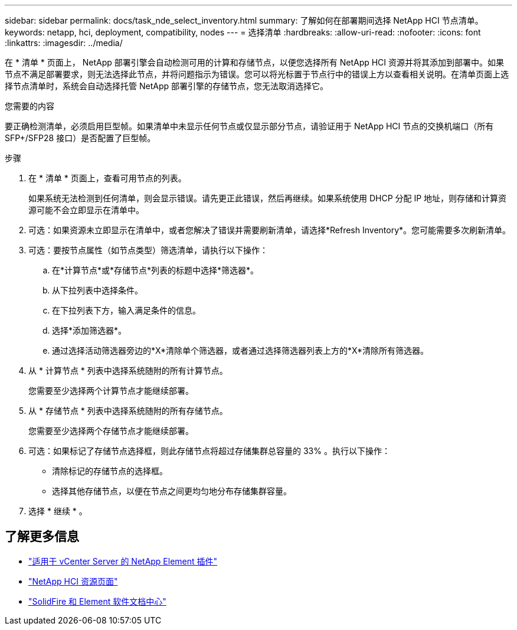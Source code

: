 ---
sidebar: sidebar 
permalink: docs/task_nde_select_inventory.html 
summary: 了解如何在部署期间选择 NetApp HCI 节点清单。 
keywords: netapp, hci, deployment, compatibility, nodes 
---
= 选择清单
:hardbreaks:
:allow-uri-read: 
:nofooter: 
:icons: font
:linkattrs: 
:imagesdir: ../media/


[role="lead"]
在 * 清单 * 页面上， NetApp 部署引擎会自动检测可用的计算和存储节点，以便您选择所有 NetApp HCI 资源并将其添加到部署中。如果节点不满足部署要求，则无法选择此节点，并将问题指示为错误。您可以将光标置于节点行中的错误上方以查看相关说明。在清单页面上选择节点清单时，系统会自动选择托管 NetApp 部署引擎的存储节点，您无法取消选择它。

.您需要的内容
要正确检测清单，必须启用巨型帧。如果清单中未显示任何节点或仅显示部分节点，请验证用于 NetApp HCI 节点的交换机端口（所有 SFP+/SFP28 接口）是否配置了巨型帧。

.步骤
. 在 * 清单 * 页面上，查看可用节点的列表。
+
如果系统无法检测到任何清单，则会显示错误。请先更正此错误，然后再继续。如果系统使用 DHCP 分配 IP 地址，则存储和计算资源可能不会立即显示在清单中。

. 可选：如果资源未立即显示在清单中，或者您解决了错误并需要刷新清单，请选择*Refresh Inventory*。您可能需要多次刷新清单。
. 可选：要按节点属性（如节点类型）筛选清单，请执行以下操作：
+
.. 在*计算节点*或*存储节点*列表的标题中选择*筛选器*。
.. 从下拉列表中选择条件。
.. 在下拉列表下方，输入满足条件的信息。
.. 选择*添加筛选器*。
.. 通过选择活动筛选器旁边的*X*清除单个筛选器，或者通过选择筛选器列表上方的*X*清除所有筛选器。


. 从 * 计算节点 * 列表中选择系统随附的所有计算节点。
+
您需要至少选择两个计算节点才能继续部署。

. 从 * 存储节点 * 列表中选择系统随附的所有存储节点。
+
您需要至少选择两个存储节点才能继续部署。

. 可选：如果标记了存储节点选择框，则此存储节点将超过存储集群总容量的 33% 。执行以下操作：
+
** 清除标记的存储节点的选择框。
** 选择其他存储节点，以便在节点之间更均匀地分布存储集群容量。


. 选择 * 继续 * 。




== 了解更多信息

* https://docs.netapp.com/us-en/vcp/index.html["适用于 vCenter Server 的 NetApp Element 插件"^]
* https://www.netapp.com/us/documentation/hci.aspx["NetApp HCI 资源页面"^]
* http://docs.netapp.com/sfe-122/index.jsp["SolidFire 和 Element 软件文档中心"^]

